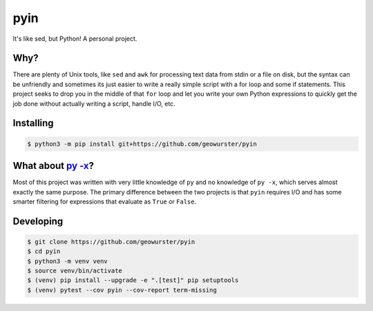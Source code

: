 ====
pyin
====

It's like sed, but Python! A personal project.


Why?
====

There are plenty of Unix tools, like ``sed`` and ``awk`` for processing text
data from stdin or a file on disk, but the syntax can be unfriendly and
sometimes its just easier to write a really simple script with a for loop
and some if statements.  This project seeks to drop you in the middle of that
``for`` loop and let you write your own Python expressions to quickly get the
job done without actually writing a script, handle I/O, etc.


Installing
==========

.. code-block:: console

    $ python3 -m pip install git+https://github.com/geowurster/pyin


What about `py -x <https://github.com/Russell91/pythonpy>`_?
============================================================

Most of this project was written with very little knowledge of ``py`` and no
knowledge of ``py -x``, which serves almost exactly the same purpose.  The
primary difference between the two projects is that ``pyin`` requires I/O and
has some smarter filtering for expressions that evaluate as ``True`` or
``False``.


Developing
==========

.. code-block:: console

    $ git clone https://github.com/geowurster/pyin
    $ cd pyin
    $ python3 -m venv venv
    $ source venv/bin/activate
    $ (venv) pip install --upgrade -e ".[test]" pip setuptools
    $ (venv) pytest --cov pyin --cov-report term-missing
